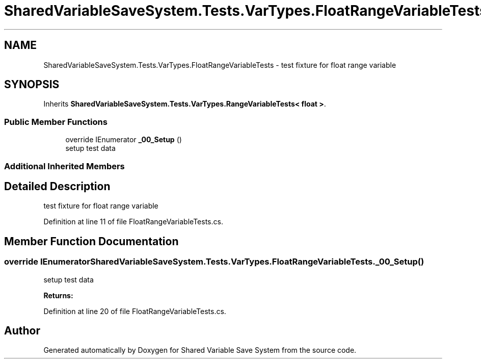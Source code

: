 .TH "SharedVariableSaveSystem.Tests.VarTypes.FloatRangeVariableTests" 3 "Mon Oct 8 2018" "Shared Variable Save System" \" -*- nroff -*-
.ad l
.nh
.SH NAME
SharedVariableSaveSystem.Tests.VarTypes.FloatRangeVariableTests \- test fixture for float range variable  

.SH SYNOPSIS
.br
.PP
.PP
Inherits \fBSharedVariableSaveSystem\&.Tests\&.VarTypes\&.RangeVariableTests< float >\fP\&.
.SS "Public Member Functions"

.in +1c
.ti -1c
.RI "override IEnumerator \fB_00_Setup\fP ()"
.br
.RI "setup test data "
.in -1c
.SS "Additional Inherited Members"
.SH "Detailed Description"
.PP 
test fixture for float range variable 


.PP
Definition at line 11 of file FloatRangeVariableTests\&.cs\&.
.SH "Member Function Documentation"
.PP 
.SS "override IEnumerator SharedVariableSaveSystem\&.Tests\&.VarTypes\&.FloatRangeVariableTests\&._00_Setup ()"

.PP
setup test data 
.PP
\fBReturns:\fP
.RS 4

.RE
.PP

.PP
Definition at line 20 of file FloatRangeVariableTests\&.cs\&.

.SH "Author"
.PP 
Generated automatically by Doxygen for Shared Variable Save System from the source code\&.
